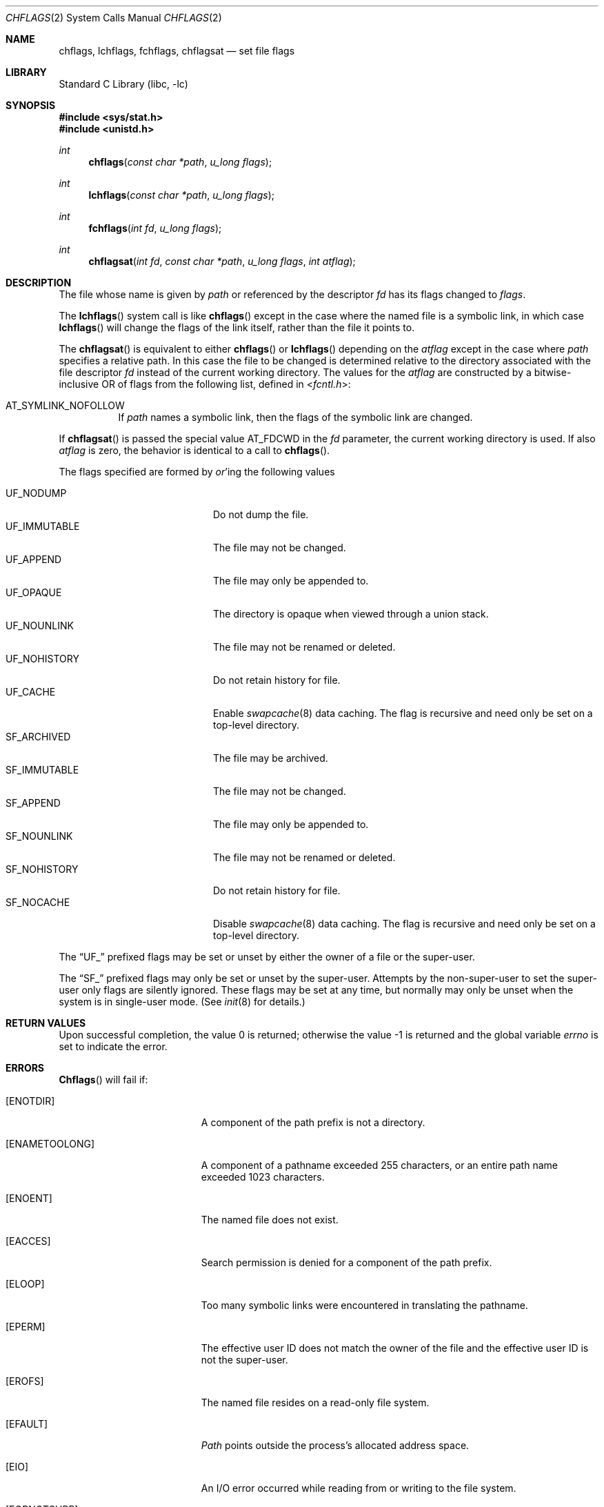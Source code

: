 .\" Copyright (c) 1989, 1993
.\"	The Regents of the University of California.  All rights reserved.
.\"
.\" Redistribution and use in source and binary forms, with or without
.\" modification, are permitted provided that the following conditions
.\" are met:
.\" 1. Redistributions of source code must retain the above copyright
.\"    notice, this list of conditions and the following disclaimer.
.\" 2. Redistributions in binary form must reproduce the above copyright
.\"    notice, this list of conditions and the following disclaimer in the
.\"    documentation and/or other materials provided with the distribution.
.\" 3. Neither the name of the University nor the names of its contributors
.\"    may be used to endorse or promote products derived from this software
.\"    without specific prior written permission.
.\"
.\" THIS SOFTWARE IS PROVIDED BY THE REGENTS AND CONTRIBUTORS ``AS IS'' AND
.\" ANY EXPRESS OR IMPLIED WARRANTIES, INCLUDING, BUT NOT LIMITED TO, THE
.\" IMPLIED WARRANTIES OF MERCHANTABILITY AND FITNESS FOR A PARTICULAR PURPOSE
.\" ARE DISCLAIMED.  IN NO EVENT SHALL THE REGENTS OR CONTRIBUTORS BE LIABLE
.\" FOR ANY DIRECT, INDIRECT, INCIDENTAL, SPECIAL, EXEMPLARY, OR CONSEQUENTIAL
.\" DAMAGES (INCLUDING, BUT NOT LIMITED TO, PROCUREMENT OF SUBSTITUTE GOODS
.\" OR SERVICES; LOSS OF USE, DATA, OR PROFITS; OR BUSINESS INTERRUPTION)
.\" HOWEVER CAUSED AND ON ANY THEORY OF LIABILITY, WHETHER IN CONTRACT, STRICT
.\" LIABILITY, OR TORT (INCLUDING NEGLIGENCE OR OTHERWISE) ARISING IN ANY WAY
.\" OUT OF THE USE OF THIS SOFTWARE, EVEN IF ADVISED OF THE POSSIBILITY OF
.\" SUCH DAMAGE.
.\"
.\"	@(#)chflags.2	8.3 (Berkeley) 5/2/95
.\" $FreeBSD: src/lib/libc/sys/chflags.2,v 1.11.2.7 2001/12/14 18:34:00 ru Exp $
.\"
.Dd February 13, 2015
.Dt CHFLAGS 2
.Os
.Sh NAME
.Nm chflags ,
.Nm lchflags ,
.Nm fchflags ,
.Nm chflagsat
.Nd set file flags
.Sh LIBRARY
.Lb libc
.Sh SYNOPSIS
.In sys/stat.h
.In unistd.h
.Ft int
.Fn chflags "const char *path" "u_long flags"
.Ft int
.Fn lchflags "const char *path" "u_long flags"
.Ft int
.Fn fchflags "int fd" "u_long flags"
.Ft int
.Fn chflagsat "int fd" "const char *path" "u_long flags" "int atflag"
.Sh DESCRIPTION
The file whose name
is given by
.Fa path
or referenced by the descriptor
.Fa fd
has its flags changed to
.Fa flags .
.Pp
The
.Fn lchflags
system call is like
.Fn chflags
except in the case where the named file is a symbolic link,
in which case
.Fn lchflags
will change the flags of the link itself,
rather than the file it points to.
.Pp
The
.Fn chflagsat
is equivalent to either
.Fn chflags
or
.Fn lchflags
depending on the
.Fa atflag
except in the case where
.Fa path
specifies a relative path.
In this case the file to be changed is determined relative to the directory
associated with the file descriptor
.Fa fd
instead of the current working directory.
The values for the
.Fa atflag
are constructed by a bitwise-inclusive OR of flags from the following list,
defined in
.In fcntl.h :
.Bl -tag -width indent
.It Dv AT_SYMLINK_NOFOLLOW
If
.Fa path
names a symbolic link, then the flags of the symbolic link are changed.
.El
.Pp
If
.Fn chflagsat
is passed the special value
.Dv AT_FDCWD
in the
.Fa fd
parameter, the current working directory is used.
If also
.Fa atflag
is zero, the behavior is identical to a call to
.Fn chflags .
.Pp
The flags specified are formed by
.Em or Ns 'ing
the following values
.Pp
.Bl -tag -width "SF_IMMUTABLE" -compact -offset indent
.It UF_NODUMP
Do not dump the file.
.It UF_IMMUTABLE
The file may not be changed.
.It UF_APPEND
The file may only be appended to.
.It UF_OPAQUE
The directory is opaque when viewed through a union stack.
.It UF_NOUNLINK
The file may not be renamed or deleted.
.It UF_NOHISTORY
Do not retain history for file.
.It UF_CACHE
Enable
.Xr swapcache 8
data caching.
The flag is recursive and need only be set on a top-level directory.
.It SF_ARCHIVED
The file may be archived.
.It SF_IMMUTABLE
The file may not be changed.
.It SF_APPEND
The file may only be appended to.
.It SF_NOUNLINK
The file may not be renamed or deleted.
.It SF_NOHISTORY
Do not retain history for file.
.It SF_NOCACHE
Disable
.Xr swapcache 8
data caching.
The flag is recursive and need only be set on a top-level directory.
.El
.Pp
The
.Dq UF_
prefixed
flags may be set or unset by either the owner of a file or the super-user.
.Pp
The
.Dq SF_
prefixed
flags may only be set or unset by the super-user.
Attempts by the non-super-user to set the super-user only flags
are silently ignored.
These flags may be set at any time, but normally may only be unset when
the system is in single-user mode.
(See
.Xr init 8
for details.)
.Sh RETURN VALUES
.Rv -std
.Sh ERRORS
.Fn Chflags
will fail if:
.Bl -tag -width Er
.It Bq Er ENOTDIR
A component of the path prefix is not a directory.
.It Bq Er ENAMETOOLONG
A component of a pathname exceeded 255 characters,
or an entire path name exceeded 1023 characters.
.It Bq Er ENOENT
The named file does not exist.
.It Bq Er EACCES
Search permission is denied for a component of the path prefix.
.It Bq Er ELOOP
Too many symbolic links were encountered in translating the pathname.
.It Bq Er EPERM
The effective user ID does not match the owner of the file and
the effective user ID is not the super-user.
.It Bq Er EROFS
The named file resides on a read-only file system.
.It Bq Er EFAULT
.Fa Path
points outside the process's allocated address space.
.It Bq Er EIO
An
.Tn I/O
error occurred while reading from or writing to the file system.
.It Bq Er EOPNOTSUPP
The underlying file system does not support file flags.
.El
.Pp
.Fn Fchflags
will fail if:
.Bl -tag -width Er
.It Bq Er EBADF
The descriptor is not valid.
.It Bq Er EINVAL
.Fa fd
refers to a socket, not to a file.
.It Bq Er EPERM
The effective user ID does not match the owner of the file and
the effective user ID is not the super-user.
.It Bq Er EROFS
The file resides on a read-only file system.
.It Bq Er EIO
An
.Tn I/O
error occurred while reading from or writing to the file system.
.It Bq Er EOPNOTSUPP
The underlying file system does not support file flags.
.El
.Sh SEE ALSO
.Xr chflags 1 ,
.Xr fflagstostr 3 ,
.Xr strtofflags 3 ,
.Xr init 8 ,
.Xr mount_union 8 ,
.Xr swapcache 8
.Sh HISTORY
The
.Nm chflags
and
.Nm fchflags
functions first appeared in
.Bx 4.4 .
